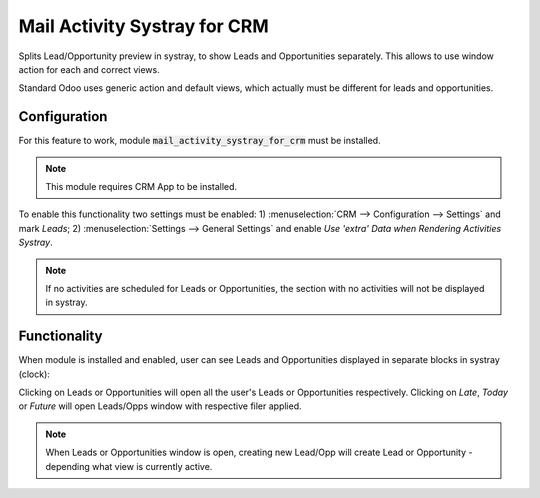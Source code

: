 =====================================
Mail Activity Systray for CRM
=====================================

Splits Lead/Opportunity preview in systray, to show Leads and Opportunities separately. 
This allows to use window action for each and correct views.

Standard Odoo uses generic action and default views, which actually must be different 
for leads and opportunities.

Configuration
=============

For this feature to work, module :code:`mail_activity_systray_for_crm` 
must be installed.

.. note::
    This module requires CRM App to be installed.

To enable this functionality two settings must be enabled: 
1) :menuselection:`CRM --> Configuration --> Settings` and mark 
*Leads*; 2) :menuselection:`Settings --> General Settings` and enable 
*Use 'extra' Data when Rendering Activities Systray*.

.. note::
    If no activities are scheduled for Leads or Opportunities, the section 
    with no activities will not be displayed in systray.

Functionality
=============

When module is installed and enabled, user can see Leads and 
Opportunities displayed in separate blocks in systray (clock):

.. image:: media/crm_leads_opps_systray_view.png
    :align: center


Clicking on Leads or Opportunities will open all the user's
Leads or Opportunities respectively. Clicking on *Late*, 
*Today* or *Future* will open Leads/Opps window with respective 
filer applied.

.. note::
    When Leads or Opportunities window is open, creating new 
    Lead/Opp will create Lead or Opportunity - depending what view 
    is currently active.

